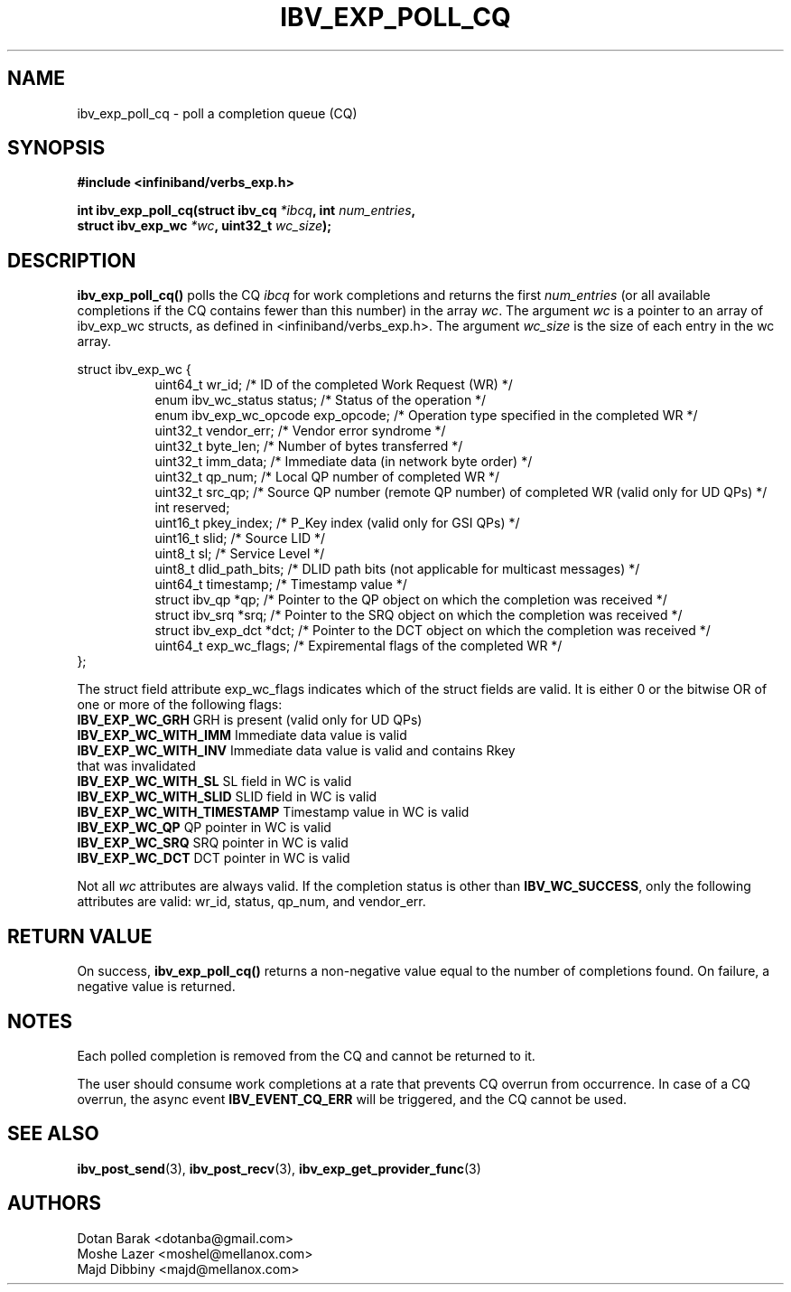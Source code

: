 .\" -*- nroff -*-
.\"
.TH IBV_EXP_POLL_CQ 3 2014-04-09 libibverbs "Libibverbs Programmer's Manual"
.SH "NAME"
ibv_exp_poll_cq \- poll a completion queue (CQ)
.SH "SYNOPSIS"
.nf
.B #include <infiniband/verbs_exp.h>
.sp
.BI "int ibv_exp_poll_cq(struct ibv_cq " "*ibcq" ", int " "num_entries" ,
.BI "                struct ibv_exp_wc " "*wc" ", uint32_t "  "wc_size");
.fi
.SH "DESCRIPTION"
.B ibv_exp_poll_cq()
polls the CQ
.I ibcq
for work completions and returns the first
.I num_entries
(or all available completions if the CQ contains fewer than this number) in the array
.I wc\fR.
The argument
.I wc
is a pointer to an array of ibv_exp_wc structs, as defined in <infiniband/verbs_exp.h>.
The argument
.I wc_size
is the size of each entry in the wc array.
.PP
.nf
struct ibv_exp_wc {
.in +8
uint64_t                wr_id;          /* ID of the completed Work Request (WR) */
enum ibv_wc_status      status;         /* Status of the operation */
enum ibv_exp_wc_opcode  exp_opcode;     /* Operation type specified in the completed WR */
uint32_t                vendor_err;     /* Vendor error syndrome */
uint32_t                byte_len;       /* Number of bytes transferred */
uint32_t                imm_data;       /* Immediate data (in network byte order) */
uint32_t                qp_num;         /* Local QP number of completed WR */
uint32_t                src_qp;         /* Source QP number (remote QP number) of completed WR (valid only for UD QPs) */
int                     reserved;
uint16_t                pkey_index;     /* P_Key index (valid only for GSI QPs) */
uint16_t                slid;           /* Source LID */
uint8_t                 sl;             /* Service Level */
uint8_t                 dlid_path_bits; /* DLID path bits (not applicable for multicast messages) */
uint64_t                timestamp;      /* Timestamp value */
struct ibv_qp           *qp;            /* Pointer to the QP object on which the completion was received */
struct ibv_srq          *srq;           /* Pointer to the SRQ object on which the completion was received */
struct ibv_exp_dct      *dct;           /* Pointer to the DCT object on which the completion was received */
uint64_t                exp_wc_flags;   /* Expiremental flags of the completed WR */
.in -8
};
.sp
.fi
.PP
The struct field attribute exp_wc_flags indicates which of the struct fields are valid.
It is either 0 or the bitwise OR of one or more of the following flags:
.PP
.TP
.B IBV_EXP_WC_GRH \fR      GRH is present (valid only for UD QPs)
.TP
.B IBV_EXP_WC_WITH_IMM \fR Immediate data value is valid
.TP
.B IBV_EXP_WC_WITH_INV \fR Immediate data value is valid and contains Rkey that was invalidated
.TP
.B IBV_EXP_WC_WITH_SL \fR SL field in WC is valid
.TP
.B IBV_EXP_WC_WITH_SLID \fR SLID field in WC is valid
.TP
.B IBV_EXP_WC_WITH_TIMESTAMP \fR Timestamp value in WC is valid
.TP
.B IBV_EXP_WC_QP \fR QP pointer in WC is valid
.TP
.B IBV_EXP_WC_SRQ \fR SRQ pointer in WC is valid
.TP
.B IBV_EXP_WC_DCT\fR DCT pointer in WC is valid
.PP
Not all
.I wc
attributes are always valid. If the completion status is other than
.B IBV_WC_SUCCESS\fR,
only the following attributes are valid: wr_id, status, qp_num, and vendor_err.
.SH "RETURN VALUE"
On success,
.B ibv_exp_poll_cq()
returns a non-negative value equal to the number of completions
found.  On failure, a negative value is returned.
.SH "NOTES"
.PP
Each polled completion is removed from the CQ and cannot be returned to it.
.PP
The user should consume work completions at a rate that prevents CQ
overrun from occurrence.  In case of a CQ overrun, the async event
.B IBV_EVENT_CQ_ERR
will be triggered, and the CQ cannot be used.
.SH "SEE ALSO"
.BR ibv_post_send (3),
.BR ibv_post_recv (3),
.BR ibv_exp_get_provider_func (3)
.SH "AUTHORS"
.TP
Dotan Barak <dotanba@gmail.com>
.TP
Moshe Lazer <moshel@mellanox.com>
.TP
Majd Dibbiny <majd@mellanox.com>

